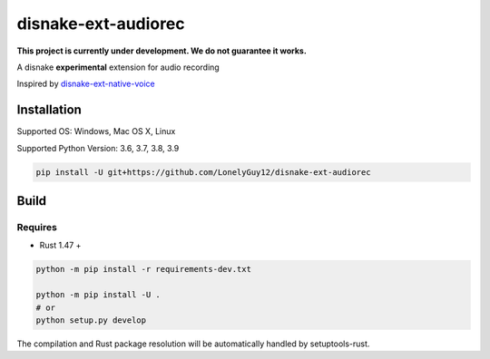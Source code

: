 disnake-ext-audiorec
####################

|Docs| |PyPI| |Support|


**This project is currently under development. We do not guarantee it works.**

A disnake **experimental** extension for audio recording

Inspired by `disnake-ext-native-voice <https://github.com/Rapptz/discord-ext-native-voice>`_

Installation
============

Supported OS: Windows, Mac OS X, Linux

Supported Python Version: 3.6, 3.7, 3.8, 3.9

.. code-block:: sh

    pip install -U git+https://github.com/LonelyGuy12/disnake-ext-audiorec


Build
=====

Requires
++++++++

- Rust 1.47 +

.. code-block:: sh

    python -m pip install -r requirements-dev.txt

    python -m pip install -U .
    # or
    python setup.py develop

The compilation and Rust package resolution will
be automatically handled by setuptools-rust.


.. |Docs| image:: https://readthedocs.org/projects/disnake-ext-audiorec/badge/?version=latest
    :target: https://disnake-ext-audiorec.readthedocs.io/en/latest/?badge=latest

.. |PyPI| image:: https://badge.fury.io/py/disnake-ext-audiorec.svg
    :target: https://pypi.org/project/disnake-ext-audiorec/


.. |Support| image:: https://img.shields.io/pypi/pyversions/disnake-ext-audiorec.svg
    :target: https://pypi.org/project/disnake-ext-audiorec/
